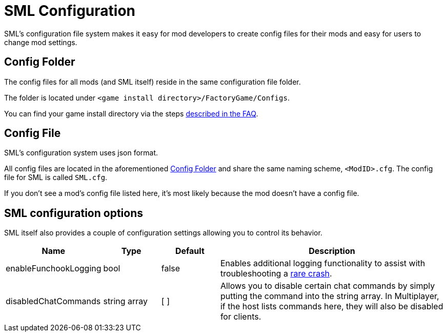 = SML Configuration

SML's configuration file system makes it easy for mod developers to create config files for their mods
and easy for users to change mod settings.

== Config Folder

The config files for all mods (and SML itself) reside in the same configuration file folder.

The folder is located under `<game install directory>/FactoryGame/Configs`.

You can find your game install directory via the steps
xref:faq.adoc#_where_are_my_game_files_located[described in the FAQ].

== Config File

SML's configuration system uses json format.

All config files are located in the aforementioned <<Config Folder>> and share the same naming scheme, `<ModID>.cfg`. The config file for SML is called `SML.cfg`.

If you don't see a mod's config file listed here, it's most likely because the mod doesn't have a config file.

== SML configuration options

SML itself also provides a couple of configuration settings allowing you to control its behavior.

[cols="1,1,1,4a"]
|===
|Name |Type |Default |Description

|enableFunchookLogging
|bool
|false
|Enables additional logging functionality to assist with troubleshooting a
https://github.com/satisfactorymodding/SatisfactoryModLoader/issues/131[rare crash].

|disabledChatCommands
|string array
|[ ]
|Allows you to disable certain chat commands by simply putting the command into the string array.
In Multiplayer, if the host lists commands here, they will also be disabled for clients.

|===
